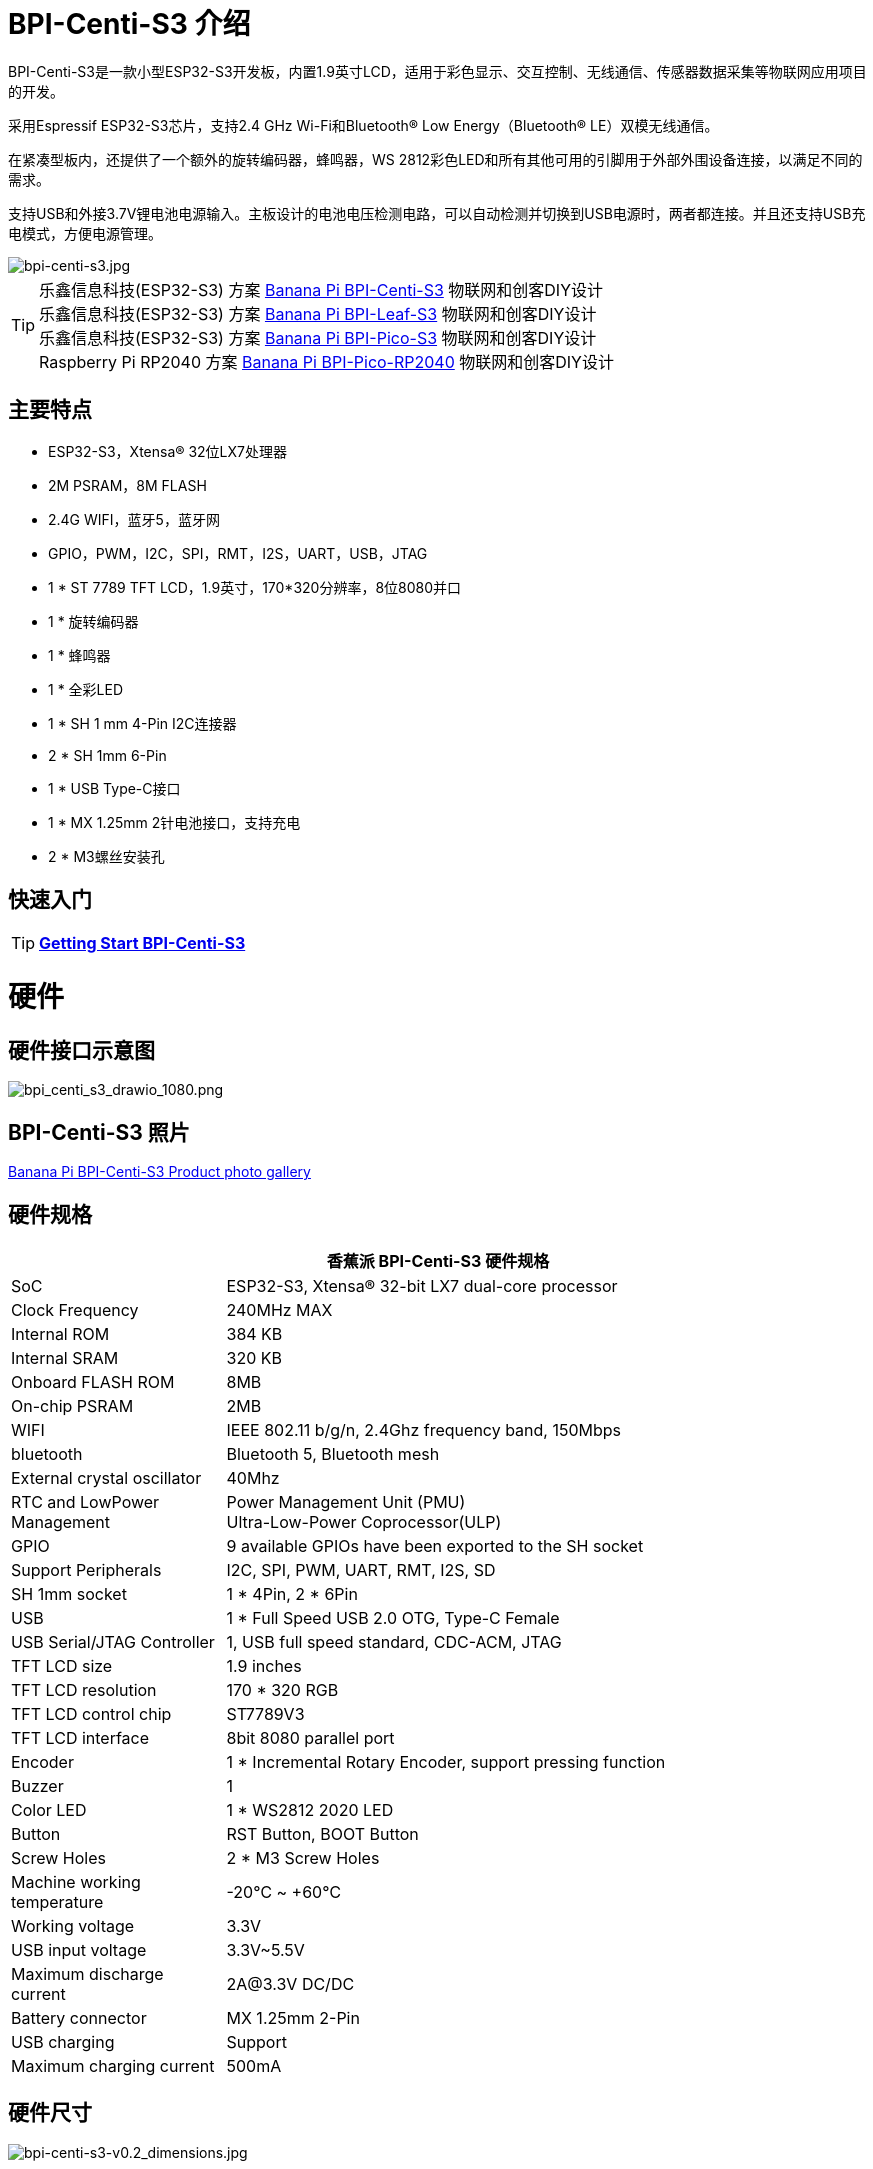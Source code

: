 = BPI-Centi-S3 介绍

BPI-Centi-S3是一款小型ESP32-S3开发板，内置1.9英寸LCD，适用于彩色显示、交互控制、无线通信、传感器数据采集等物联网应用项目的开发。

采用Espressif ESP32-S3芯片，支持2.4 GHz Wi-Fi和Bluetooth® Low Energy（Bluetooth® LE）双模无线通信。

在紧凑型板内，还提供了一个额外的旋转编码器，蜂鸣器，WS 2812彩色LED和所有其他可用的引脚用于外部外围设备连接，以满足不同的需求。

支持USB和外接3.7V锂电池电源输入。主板设计的电池电压检测电路，可以自动检测并切换到USB电源时，两者都连接。并且还支持USB充电模式，方便电源管理。

image::/picture/bpi-centi-s3.jpg[bpi-centi-s3.jpg]

TIP: 乐鑫信息科技(ESP32-S3) 方案 link:/zh/BPI-Centi-S3/BananaPi_BPI-Centi-S3[Banana Pi BPI-Centi-S3] 物联网和创客DIY设计 +
乐鑫信息科技(ESP32-S3) 方案 link:/zh/BPI-Leaf-S3/BananaPi_BPI-Leaf-S3[Banana Pi BPI-Leaf-S3] 物联网和创客DIY设计 +
乐鑫信息科技(ESP32-S3) 方案 link:/zh/BPI-PicoW-S3/BananaPi_BPI-PicoW-S3[Banana Pi BPI-Pico-S3] 物联网和创客DIY设计 +
Raspberry Pi RP2040 方案 link:/zh/BPI-Pico-2040/BananaPi_BPI-Pico-2040[Banana Pi BPI-Pico-RP2040] 物联网和创客DIY设计

== 主要特点

- ESP32-S3，Xtensa® 32位LX7处理器
- 2M PSRAM，8M FLASH
- 2.4G WIFI，蓝牙5，蓝牙网
- GPIO，PWM，I2C，SPI，RMT，I2S，UART，USB，JTAG
- 1 * ST 7789 TFT LCD，1.9英寸，170*320分辨率，8位8080并口
- 1 * 旋转编码器
- 1 * 蜂鸣器
- 1 * 全彩LED
- 1 * SH 1 mm 4-Pin I2C连接器
- 2 * SH 1mm 6-Pin
- 1 * USB Type-C接口
- 1 * MX 1.25mm 2针电池接口，支持充电
- 2 * M3螺丝安装孔

== 快速入门

TIP: link:/en/BPI-Centi-S3/GettingStarted_BPI-Centi-S3[**Getting Start BPI-Centi-S3**]

= 硬件

== 硬件接口示意图

image::/picture/bpi_centi_s3_drawio_1080.png[bpi_centi_s3_drawio_1080.png]

== BPI-Centi-S3 照片

link:/en/BPI-Centi-S3/Photo_BPI-Centi-S3[Banana Pi BPI-Centi-S3 Product photo gallery]

== 硬件规格

[options="header",cols="1,3"]
|===
2+| **香蕉派 BPI-Centi-S3 硬件规格**
|SoC |ESP32-S3, Xtensa® 32-bit LX7 dual-core processor

|Clock Frequency |240MHz MAX

|Internal ROM |384 KB

|Internal SRAM |320 KB

|Onboard FLASH ROM |8MB

|On-chip PSRAM |2MB

|WIFI |IEEE 802.11 b/g/n, 2.4Ghz frequency band, 150Mbps

|bluetooth |Bluetooth 5, Bluetooth mesh

|External crystal oscillator |40Mhz

|RTC and Low­Power Management |Power Management Unit (PMU) +
Ultra-­Low-­Power Coprocessor(ULP)

|GPIO |9 available GPIOs have been exported to the SH socket

|Support Peripherals |I2C, SPI, PWM, UART, RMT, I2S, SD

|SH 1mm socket |1 * 4Pin, 2 * 6Pin

|USB |1 * Full Speed USB 2.0 OTG, Type-C Female

|USB Serial/JTAG Controller |1, USB full speed standard, CDC-ACM, JTAG

|TFT LCD size |1.9 inches

|TFT LCD resolution |170 * 320 RGB

|TFT LCD control chip |ST7789V3

|TFT LCD interface |8bit 8080 parallel port

|Encoder |1 * Incremental Rotary Encoder, support pressing function

|Buzzer |1

|Color LED |1 * WS2812 2020 LED

|Button |RST Button, BOOT Button

|Screw Holes |2 * M3 Screw Holes

|Machine working temperature |-20℃ ~ +60℃

|Working voltage |3.3V

|USB input voltage |3.3V~5.5V

|Maximum discharge current |2A@3.3V DC/DC

|Battery connector |MX 1.25mm 2-Pin

|USB charging |Support

|Maximum charging current |500mA
|===

== 硬件尺寸

image::/picture/bpi-centi-s3-v0.2_dimensions.jpg[bpi-centi-s3-v0.2_dimensions.jpg]



== 引脚定义

[options="header"]
|===
2+| **Pin Define of BPI-Centi-S3 LCD**
|ESP_LCD_BLK |GPIO2
|ESP_LCD_RES |GPIO3
|ESP_LCD_CS |GPIO4
|ESP_LCD_D/C |GPIO5
|ESP_LCD_WR |GPIO6
|ESP_LCD_RD |GPIO7
|ESP_LCD_D0 |GPIO8
|ESP_LCD_D1 |GPIO9
|ESP_LCD_D2 |GPIO10
|ESP_LCD_D3 |GPIO11
|ESP_LCD_D4 |GPIO12
|ESP_LCD_D5 |GPIO13
|ESP_LCD_D6 |GPIO14
|ESP_LCD_D7 |GPIO15
|ESP_TP_RESET |GPIO16
|II2C_SCL |GPIO17
|II2C_SDA |GPIO18
|ESP_TP_INT |GPIO21
|===

[options="header"]
|===
2+| **BPI-Centi-S3 外设的引脚定义**
|RST button |RST(CHIP_PU)
|BOOT button |GPIO0
|BAT_ADC battery voltage detection |GPIO1
|Buzzer |GPIO36
|EC_KEY Rotary Encoder |GPIO35
|EC_A Rotary Encoder |GPIO37
|EC_B Rotary Encoder |GPIO47
|WS2812B-2020 |GPIO48
|===

= 发展

== 源代码
TIP: link:https://github.com/espressif/esp-idf/tree/v4.4.3[esp-idf 4.4.3 ]

TIP: link:https://github.com/micropython/micropython/tree/v1.20.0[micropython 1.20.0]

TIP: link:https://github.com/russhughes/st7789s3_esp_lcd[russhughes/st7789s3_esp_lcd]

== 示例代码

TIP: link:https://github.com/BPI-STEAM/BPI-Centi-S3-Doc/tree/main/micropython_example[GitHub: BPI-Centi-S3 MicroPython example]

== 开发资料

TIP: link:https://github.com/BPI-STEAM/BPI-Centi-S3-Doc/blob/main/sch/BPI-Centi-S3-V0.2-SCH-20230317.pdf[GitHub: BPI-Centi-S3 Schematic PDF]

TIP:  https://www.espressif.com/sites/default/files/documentation/esp32-s3_datasheet_en.pdf[ESP32-S3 Datasheet]

TIP:  https://www.espressif.com/sites/default/files/documentation/esp32-s3_technical_reference_manual_en.pdf[ESP32-S3 Technical Reference Manual]

= Firmware

NOTE: link:https://github.com/BPI-STEAM/BPI-Centi-S3-Doc/tree/main/micropython_st7789s3_firmware[GitHub: BPI-Centi-S3 micropython+st7789s3 firmware]


= 购买链接

WARNING: BPI 全球速卖通商店: https://www.aliexpress.us/item/3256805325011805.html

WARNING: SinoVoip 全球速卖通商店 : https://www.aliexpress.us/item/3256805324649378.html

WARNING: 淘宝 : https://item.taobao.com/item.htm?spm=a213gs.success.result.1.5c287a86iZZWCW&id=714936265358